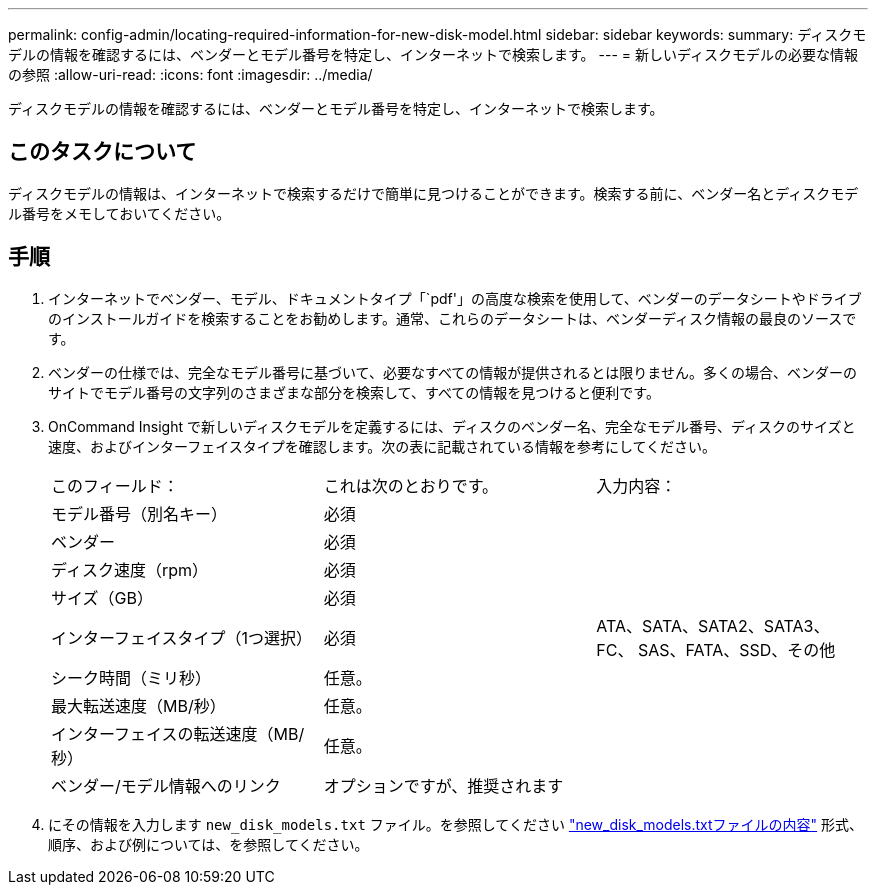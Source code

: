 ---
permalink: config-admin/locating-required-information-for-new-disk-model.html 
sidebar: sidebar 
keywords:  
summary: ディスクモデルの情報を確認するには、ベンダーとモデル番号を特定し、インターネットで検索します。 
---
= 新しいディスクモデルの必要な情報の参照
:allow-uri-read: 
:icons: font
:imagesdir: ../media/


[role="lead"]
ディスクモデルの情報を確認するには、ベンダーとモデル番号を特定し、インターネットで検索します。



== このタスクについて

ディスクモデルの情報は、インターネットで検索するだけで簡単に見つけることができます。検索する前に、ベンダー名とディスクモデル番号をメモしておいてください。



== 手順

. インターネットでベンダー、モデル、ドキュメントタイプ「`pdf'」の高度な検索を使用して、ベンダーのデータシートやドライブのインストールガイドを検索することをお勧めします。通常、これらのデータシートは、ベンダーディスク情報の最良のソースです。
. ベンダーの仕様では、完全なモデル番号に基づいて、必要なすべての情報が提供されるとは限りません。多くの場合、ベンダーのサイトでモデル番号の文字列のさまざまな部分を検索して、すべての情報を見つけると便利です。
. OnCommand Insight で新しいディスクモデルを定義するには、ディスクのベンダー名、完全なモデル番号、ディスクのサイズと速度、およびインターフェイスタイプを確認します。次の表に記載されている情報を参考にしてください。
+
|===


| このフィールド： | これは次のとおりです。 | 入力内容： 


 a| 
モデル番号（別名キー）
 a| 
必須
 a| 



 a| 
ベンダー
 a| 
必須
 a| 



 a| 
ディスク速度（rpm）
 a| 
必須
 a| 



 a| 
サイズ（GB）
 a| 
必須
 a| 



 a| 
インターフェイスタイプ（1つ選択）
 a| 
必須
 a| 
ATA、SATA、SATA2、SATA3、FC、 SAS、FATA、SSD、その他



 a| 
シーク時間（ミリ秒）
 a| 
任意。
 a| 



 a| 
最大転送速度（MB/秒）
 a| 
任意。
 a| 



 a| 
インターフェイスの転送速度（MB/秒）
 a| 
任意。
 a| 



 a| 
ベンダー/モデル情報へのリンク
 a| 
オプションですが、推奨されます
 a| 

|===
. にその情報を入力します `new_disk_models.txt` ファイル。を参照してください link:content-of-the-new-disk-models-txt-file.md#["new_disk_models.txtファイルの内容"] 形式、順序、および例については、を参照してください。

